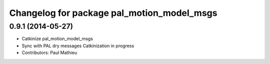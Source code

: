 ^^^^^^^^^^^^^^^^^^^^^^^^^^^^^^^^^^^^^^^^^^^
Changelog for package pal_motion_model_msgs
^^^^^^^^^^^^^^^^^^^^^^^^^^^^^^^^^^^^^^^^^^^

0.9.1 (2014-05-27)
------------------
* Catkinize pal_motion_model_msgs
* Sync with PAL dry messages
  Catkinization in progress
* Contributors: Paul Mathieu
